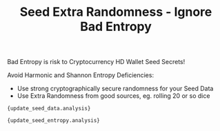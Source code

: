 #+title: Seed Extra Randomness - Ignore Bad Entropy
#+OPTIONS: toc:nil title:nil author:nil

#+BEGIN_ABSTRACT
Bad Entropy is risk to Cryptocurrency HD Wallet Seed Secrets!

Avoid Harmonic and Shannon Entropy Deficiencies:
  - Use strong cryptographically secure randomness for your Seed Data
  - Use Extra Randomness from good sources, eg. rolling 20 or so dice
#+END_ABSTRACT

#+BEGIN_EXAMPLE
{update_seed_data.analysis}
#+END_EXAMPLE

#+BEGIN_EXAMPLE
{update_seed_entropy.analysis}
#+END_EXAMPLE
